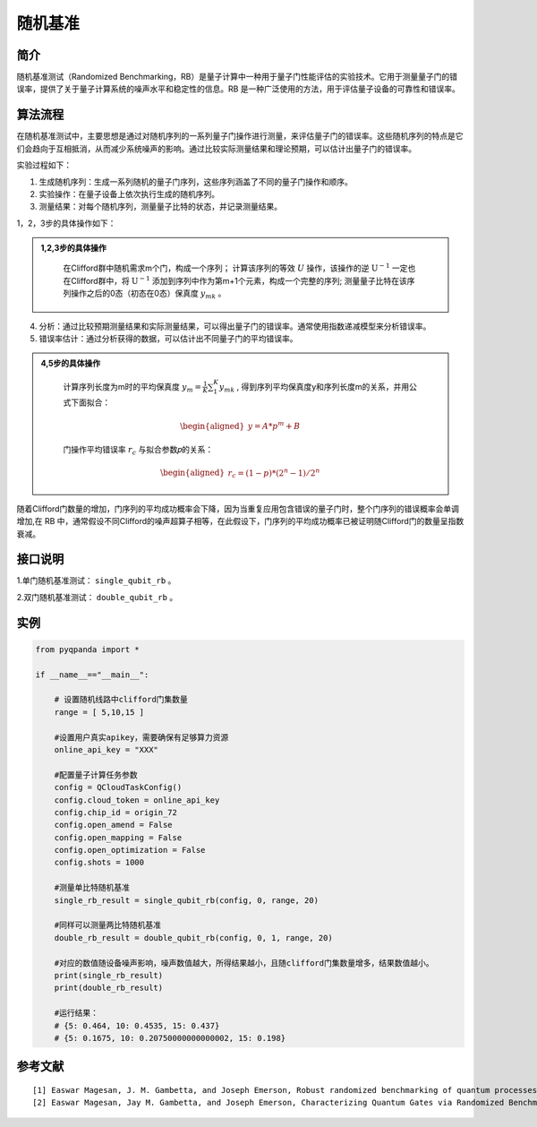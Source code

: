 
随机基准
==========================

简介
--------------

随机基准测试（Randomized Benchmarking，RB）是量子计算中一种用于量子门性能评估的实验技术。它用于测量量子门的错误率，提供了关于量子计算系统的噪声水平和稳定性的信息。RB 是一种广泛使用的方法，用于评估量子设备的可靠性和错误率。


算法流程
--------------

在随机基准测试中，主要思想是通过对随机序列的一系列量子门操作进行测量，来评估量子门的错误率。这些随机序列的特点是它们会趋向于互相抵消，从而减少系统噪声的影响。通过比较实际测量结果和理论预期，可以估计出量子门的错误率。

实验过程如下：

1. 生成随机序列：生成一系列随机的量子门序列，这些序列涵盖了不同的量子门操作和顺序。

2. 实验操作：在量子设备上依次执行生成的随机序列。

3. 测量结果：对每个随机序列，测量量子比特的状态，并记录测量结果。

1，2，3步的具体操作如下：

.. admonition:: 1,2,3步的具体操作
   :class: tip

    在Clifford群中随机需求m个门，构成一个序列；
    计算该序列的等效 :math:`U` 操作，该操作的逆 :math:`\mathrm{U}^{-1}` 一定也在Clifford群中，将 :math:`\mathrm{U}^{-1}` 添加到序列中作为第m+1个元素，构成一个完整的序列;
    测量量子比特在该序列操作之后的0态（初态在0态）保真度 :math:`y_{mk}` 。

4. 分析：通过比较预期测量结果和实际测量结果，可以得出量子门的错误率。通常使用指数递减模型来分析错误率。

5. 错误率估计：通过分析获得的数据，可以估计出不同量子门的平均错误率。



.. admonition:: 4,5步的具体操作
   :class: tip


    计算序列长度为m时的平均保真度 :math:`y_m=\frac{1}{K} \sum_1^K y_{m k}` , 得到序列平均保真度y和序列长度m的关系，并用公式下面拟合：

    .. math::

        \begin{aligned}
        y=A * p^m+B
        \end{aligned}

    门操作平均错误率 :math:`r_c` 与拟合参数𝑝的关系：

    .. math::

        \begin{aligned}
        r_c=(1-p) *\left(2^n-1\right) / 2^n
        \end{aligned}




随着Clifford门数量的增加，门序列的平均成功概率会下降，因为当重复应用包含错误的量子门时，整个门序列的错误概率会单调增加,在 RB 中，通常假设不同Clifford的噪声超算子相等，在此假设下，门序列的平均成功概率已被证明随Clifford门的数量呈指数衰减。

接口说明
--------------

1.单门随机基准测试： ``single_qubit_rb`` 。

.. function:: single_qubit_rb(config: QCloudTaskConfig, qubit: int, clifford_range: List[int], num_circuits: int, interleaved_gates: List[QGate] = []) -> Dict[int,float]

    此函数用于执行单比特随机电路基准（Single Qubit Randomized Benchmarking）实验。
    
    :param config: QCloudTaskConfig 对象，表示云量子任务的配置。
    :type config: QCloudTaskConfig
    :param qubit: 单比特量子比特索引。
    :type qubit: int
    :param clifford_range: 包含 Clifford 门的序列长度范围的列表，用于指定不同长度的 Clifford 门序列。
    :type clifford_range: List[int]
    :param num_circuits: 要执行的电路数量。
    :type num_circuits: int
    :param interleaved_gates: 包含插入在 Clifford 门序列中的额外门的列表，默认为空列表。
    :type interleaved_gates: List[QGate], optional
    :return: 包含单比特随机电路基准实验结果的字典，其中键是 Clifford 门序列长度，值是误差概率。
    :rtype: Dict[int,float]
    :raises run_fail: 执行单比特随机电路基准实验失败。

2.双门随机基准测试： ``double_qubit_rb`` 。

.. function:: double_qubit_rb(config: QCloudTaskConfig, qubit0: int, qubit1: int, clifford_range: List[int], num_circuits: int, interleaved_gates: List[QGate] = []) -> Dict[int,float]

    此函数用于执行双比特随机电路基准（Double Qubit Randomized Benchmarking）实验。
    
    :param config: QCloudTaskConfig 对象，表示云量子任务的配置。
    :type config: QCloudTaskConfig
    :param qubit0: 双比特第一个量子比特索引。
    :type qubit0: int
    :param qubit1: 双比特第二个量子比特索引。
    :type qubit1: int
    :param clifford_range: 包含 Clifford 门的序列长度范围的列表，用于指定不同长度的 Clifford 门序列。
    :type clifford_range: List[int]
    :param num_circuits: 要执行的电路数量。
    :type num_circuits: int
    :param interleaved_gates: 包含插入在 Clifford 门序列中的额外门的列表，默认为空列表。
    :type interleaved_gates: List[QGate], optional
    :return: 包含双比特随机电路基准实验结果的字典，其中键是 Clifford 门序列长度，值是误差概率。
    :rtype: Dict[int,float]
    :raises run_fail: 执行双比特随机电路基准实验失败。

实例
--------------

.. code-block:: python

    from pyqpanda import *

    if __name__=="__main__":  

        # 设置随机线路中clifford门集数量
        range = [ 5,10,15 ]

        #设置用户真实apikey，需要确保有足够算力资源
        online_api_key = "XXX"

        #配置量子计算任务参数
        config = QCloudTaskConfig()
        config.cloud_token = online_api_key
        config.chip_id = origin_72
        config.open_amend = False
        config.open_mapping = False
        config.open_optimization = False
        config.shots = 1000

        #测量单比特随机基准
        single_rb_result = single_qubit_rb(config, 0, range, 20)

        #同样可以测量两比特随机基准
        double_rb_result = double_qubit_rb(config, 0, 1, range, 20)
        
        #对应的数值随设备噪声影响，噪声数值越大，所得结果越小，且随clifford门集数量增多，结果数值越小。
        print(single_rb_result)
        print(double_rb_result)

        #运行结果：
        # {5: 0.464, 10: 0.4535, 15: 0.437}
        # {5: 0.1675, 10: 0.20750000000000002, 15: 0.198}

参考文献
----

::

    [1] Easwar Magesan, J. M. Gambetta, and Joseph Emerson, Robust randomized benchmarking of quantum processes, https://arxiv.org/abs/1009.3639.
    [2] Easwar Magesan, Jay M. Gambetta, and Joseph Emerson, Characterizing Quantum Gates via Randomized Benchmarking, https://arxiv.org/abs/1109.6887.